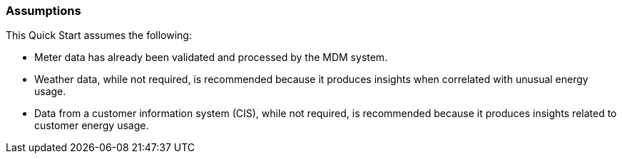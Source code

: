 // Replace the content in <>
// Describe or link to specific knowledge requirements; for example: “familiarity with basic concepts in the areas of networking, database operations, and data encryption” or “familiarity with <software>.”

=== Assumptions

This Quick Start assumes the following:

* Meter data has already been validated and processed by the MDM system.
* Weather data, while not required, is recommended because it produces insights when correlated with unusual energy usage.
* Data from a customer information system (CIS), while not required, is recommended because it produces insights related to customer energy usage.